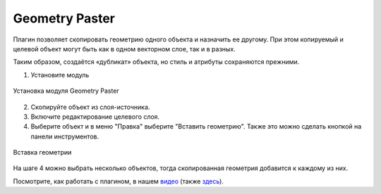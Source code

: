 .. sectionauthor:: Юлия Григоренко <grigorenko.j@gmail.com>

.. _geom_paster:

Geometry Paster
=========================

Плагин позволяет скопировать геометрию одного объекта и назначить ее другому. При этом копируемый и целевой объект могут быть как в одном векторном слое, так и в разных.

Таким образом, создаётся «дубликат» объекта, но стиль и атрибуты сохраняются прежними.

1. Установите модуль 

.. figure:: _static/geom_paster_plugin_install_ru.png
   :name: geom_paster_plugin_install_pic
   :align: center
   :width: 18cm
   
   Установка модуля Geometry Paster

2. Скопируйте объект из слоя-источника.

3. Включите редактирование целевого слоя.

4. Выберите объект и в меню "Правка" выберите "Вставить геометрию". Также это можно сделать кнопкой |button_geom_paster| на панели инструментов.

.. |button_geom_paster| image:: _static/button_geom_paster.png

.. figure:: _static/geom_paster_paste_ru.png
   :name: geom_paster_paste_pic
   :align: center
   :width: 22cm
   
   Вставка геометрии

На шаге 4 можно выбрать несколько объектов, тогда скопированная геометрия добавится к каждому из них.

Посмотрите, как работать с плагином, в нашем `видео <https://youtu.be/cWFpY7CjJUM>`_ (также `здесь <https://rutube.ru/video/b63080fd22045118d2a4b3b3eed37fec/?r=wd>`_).
